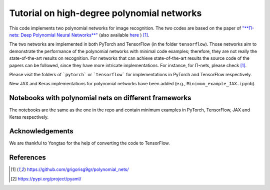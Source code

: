 ===========================================
Tutorial on high-degree polynomial networks
===========================================

.. image:: https://img.shields.io/badge/PyTorch-1.12.0-red.svg
   :target: https://github.com/polynomial-nets/tutorial-2022-intro-polynomial-nets
   :alt: PyTorch

.. image:: https://img.shields.io/badge/TensorFlow-2.4.0-green.svg
   :target: https://github.com/polynomial-nets/tutorial-2022-intro-polynomial-nets
   :alt: TensorFlow

.. image:: https://img.shields.io/badge/JAX-0.3.2-blue.svg
   :target: https://github.com/polynomial-nets/tutorial-2022-intro-polynomial-nets
   :alt: JAX


This code implements two polynomial networks for image recognition. 
The two codes are based on the paper of `"**Π-nets: Deep Polynomial Neural Networks**" <https://ieeexplore.ieee.org/document/9353253>`_ (also available `here <https://arxiv.org/abs/2006.13026>`_ ) [1]_.

The two networks are implemented in both PyTorch and TensorFlow (in the folder ``tensorflow``). Those networks aim to demonstrate the performance of the polynomial networks with minimal code examples; therefore, they are not really the state-of-the-art results on recognition. For networks that can achieve state-of-the-art results the source code of the papers can be followed, since they have more intricate implementations. For instance, for Π-nets, please check [1]_.

Please visit the folders of ```pytorch``` or ```tensorflow``` for implementations in PyTorch and TensorFlow respectively. 


.. image:: https://img.shields.io/badge/-New-brightgreen
   :target: https://github.com/polynomial-nets/tutorial-2022-intro-polynomial-nets
   :alt: New

New JAX and Keras implementations for polynomial networks have been added (e.g., ``Minimum_example_JAX.ipynb``).  


Notebooks with polynomial nets on different frameworks
======================================================

.. image:: https://colab.research.google.com/assets/colab-badge.svg
   :target: https://colab.research.google.com/drive/1UJ3l_t387GTWk8nSlr_fX2SNwXuglnNA
   :alt: PyTorch

.. image:: https://colab.research.google.com/assets/colab-badge.svg
   :target: https://colab.research.google.com/drive/1i858yL63kRE5qWn_nMe8cktTFecxAMBQ
   :alt: TensorFlow

.. image:: https://colab.research.google.com/assets/colab-badge.svg
   :target: https://colab.research.google.com/drive/1R3NVusAxDY6hKue-HMqeZBVY6ABLSn08
   :alt: JAX

.. image:: https://colab.research.google.com/assets/colab-badge.svg
   :target: https://colab.research.google.com/drive/1ZyN-tEa6aBYP1QxLU-KVmYnK-5RCY465
   :alt: Keras

The notebooks are the same as the one in the repo and contain minimum examples in PyTorch, TensorFlow, JAX and Keras respectively. 




Acknowledgements
================

We are thankful to Yongtao for the help of converting the code to TensorFlow. 


References
==========

.. [1] https://github.com/grigorisg9gr/polynomial_nets/

.. [2] https://pypi.org/project/pyaml/

